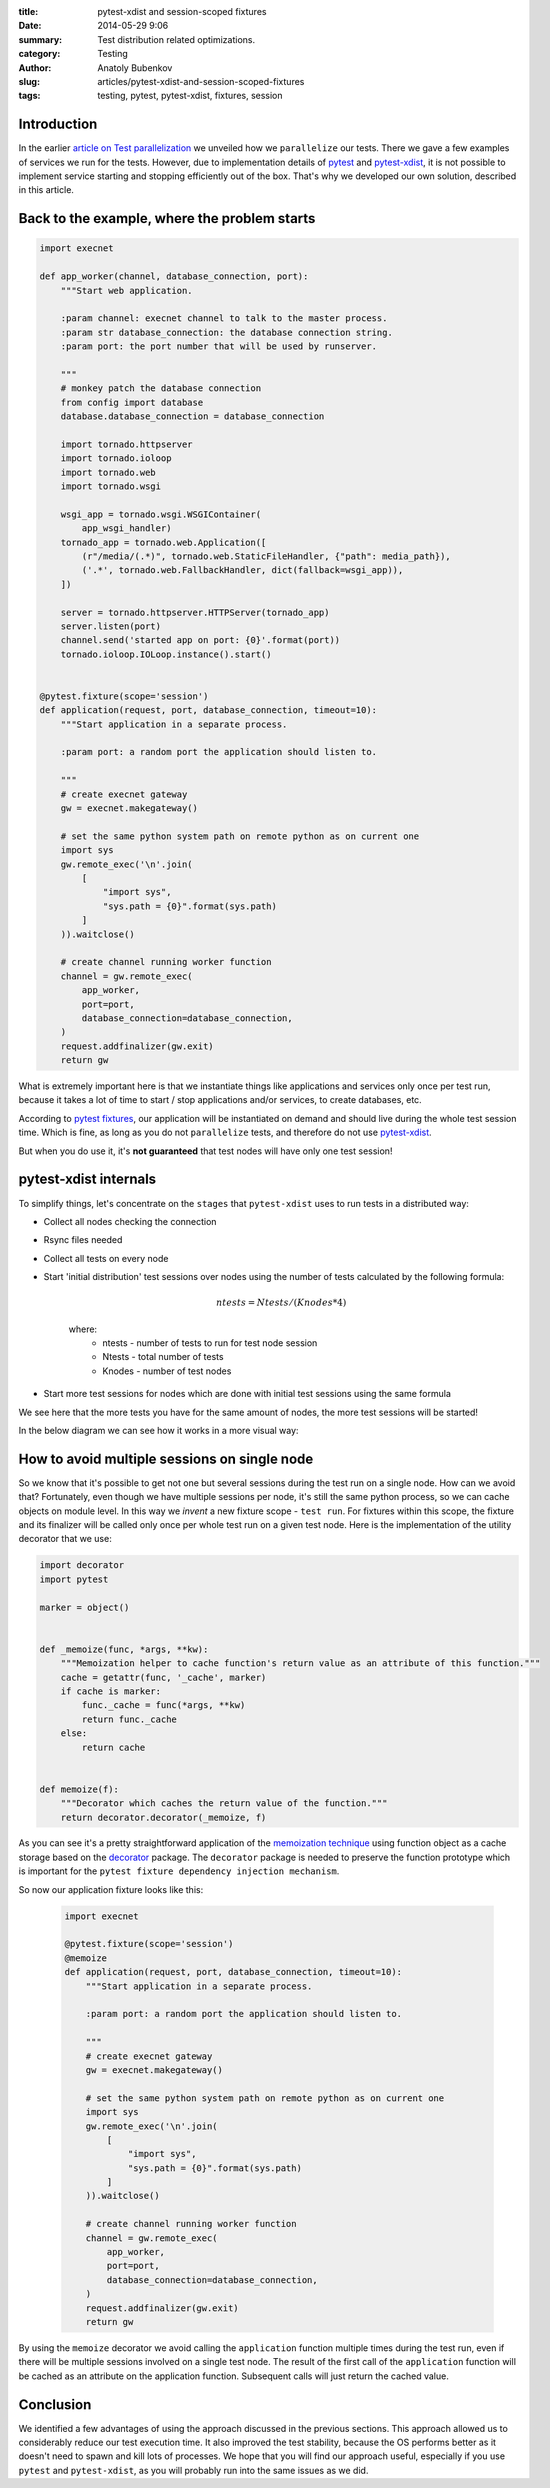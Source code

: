 :title: pytest-xdist and session-scoped fixtures
:date: 2014-05-29 9:06
:summary: Test distribution related optimizations.
:category: Testing
:author: Anatoly Bubenkov
:slug: articles/pytest-xdist-and-session-scoped-fixtures
:tags: testing, pytest, pytest-xdist, fixtures, session


Introduction
============


In the earlier `article on Test parallelization <test-p14n>`_ we unveiled how we ``parallelize`` our tests.
There we gave a few examples of services we run for the tests. However, due to implementation details of
`pytest <https://pytest.org>`_ and `pytest-xdist <https://pytest.org/latest/xdist.html>`_, it is not possible
to implement service starting and stopping efficiently out of the box. That's why we developed our own solution,
described in this article.


Back to the example, where the problem starts
=============================================

.. code-block:: python

    import execnet

    def app_worker(channel, database_connection, port):
        """Start web application.

        :param channel: execnet channel to talk to the master process.
        :param str database_connection: the database connection string.
        :param port: the port number that will be used by runserver.

        """
        # monkey patch the database connection
        from config import database
        database.database_connection = database_connection

        import tornado.httpserver
        import tornado.ioloop
        import tornado.web
        import tornado.wsgi

        wsgi_app = tornado.wsgi.WSGIContainer(
            app_wsgi_handler)
        tornado_app = tornado.web.Application([
            (r"/media/(.*)", tornado.web.StaticFileHandler, {"path": media_path}),
            ('.*', tornado.web.FallbackHandler, dict(fallback=wsgi_app)),
        ])

        server = tornado.httpserver.HTTPServer(tornado_app)
        server.listen(port)
        channel.send('started app on port: {0}'.format(port))
        tornado.ioloop.IOLoop.instance().start()


    @pytest.fixture(scope='session')
    def application(request, port, database_connection, timeout=10):
        """Start application in a separate process.

        :param port: a random port the application should listen to.

        """
        # create execnet gateway
        gw = execnet.makegateway()

        # set the same python system path on remote python as on current one
        import sys
        gw.remote_exec('\n'.join(
            [
                "import sys",
                "sys.path = {0}".format(sys.path)
            ]
        )).waitclose()

        # create channel running worker function
        channel = gw.remote_exec(
            app_worker,
            port=port,
            database_connection=database_connection,
        )
        request.addfinalizer(gw.exit)
        return gw

What is extremely important here is that we instantiate things like applications and services
only once per test run, because it takes a lot of time to start / stop applications and/or services,
to create databases, etc.

According to `pytest fixtures <https://pytest.org/latest/fixture.html>`_, our application will be instantiated
on demand and should live during the whole test session time. Which is fine, as long as you do
not ``parallelize`` tests, and therefore do not use `pytest-xdist <https://pytest.org/latest/xdist.html>`_.

But when you do use it, it's **not guaranteed** that test nodes will have only one test session!


pytest-xdist internals
======================

To simplify things, let's concentrate on the ``stages`` that ``pytest-xdist`` uses to run tests in a distributed way:

* Collect all nodes checking the connection
* Rsync files needed
* Collect all tests on every node
* Start 'initial distribution' test sessions over nodes using the number of tests calculated by the following formula:

    .. math::

        ntests = Ntests / ( Knodes * 4)

    where:
        *  ntests - number of tests to run for test node session
        *  Ntests - total number of tests
        *  Knodes - number of test nodes

* Start more test sessions for nodes which are done with initial test sessions using the same formula


We see here that the more tests you have for the same amount of nodes, the more test sessions will be started!

In the below diagram we can see how it works in a more visual way:

.. image:: |filename|/images/pytest-xdist-in-action.png
    :width: 75%
    :align: center


How to avoid multiple sessions on single node
=============================================

So we know that it's possible to get not one but several sessions during the test run on a single node.
How can we avoid that? Fortunately, even though we have multiple sessions per node, it's still the same python process,
so we can cache objects on module level. In this way we *invent* a new fixture scope - ``test run``.
For fixtures within this scope, the fixture and its finalizer will be called only once per whole test run on a given test node.
Here is the implementation of the utility decorator that we use:

.. code-block:: python

    import decorator
    import pytest

    marker = object()


    def _memoize(func, *args, **kw):
        """Memoization helper to cache function's return value as an attribute of this function."""
        cache = getattr(func, '_cache', marker)
        if cache is marker:
            func._cache = func(*args, **kw)
            return func._cache
        else:
            return cache


    def memoize(f):
        """Decorator which caches the return value of the function."""
        return decorator.decorator(_memoize, f)

As you can see it's a pretty straightforward application of the `memoization
technique <http://en.wikipedia.org/wiki/Memoization>`_ using function object as
a cache storage based on the `decorator <https://pypi.python.org/pypi/decorator/3.4.0>`_ package.
The ``decorator`` package is needed to preserve the function
prototype which is important for the ``pytest fixture dependency injection mechanism``.

So now our application fixture looks like this:

   .. code-block:: python

    import execnet

    @pytest.fixture(scope='session')
    @memoize
    def application(request, port, database_connection, timeout=10):
        """Start application in a separate process.

        :param port: a random port the application should listen to.

        """
        # create execnet gateway
        gw = execnet.makegateway()

        # set the same python system path on remote python as on current one
        import sys
        gw.remote_exec('\n'.join(
            [
                "import sys",
                "sys.path = {0}".format(sys.path)
            ]
        )).waitclose()

        # create channel running worker function
        channel = gw.remote_exec(
            app_worker,
            port=port,
            database_connection=database_connection,
        )
        request.addfinalizer(gw.exit)
        return gw

By using the ``memoize`` decorator we avoid calling the ``application`` function multiple times during the test run, even if
there will be multiple sessions involved on a single test node.
The result of the first call of the ``application`` function will be cached as an attribute on the application function.
Subsequent calls will just return the cached value.


Conclusion
==========

We identified a few advantages of using the approach discussed in the previous sections.
This approach allowed us to considerably reduce our test execution time.
It also improved the test stability, because the OS performs better as it doesn't need to spawn and kill lots
of processes. We hope that you will find our approach useful, especially if you use ``pytest`` and ``pytest-xdist``,
as you will probably run into the same issues as we did.
